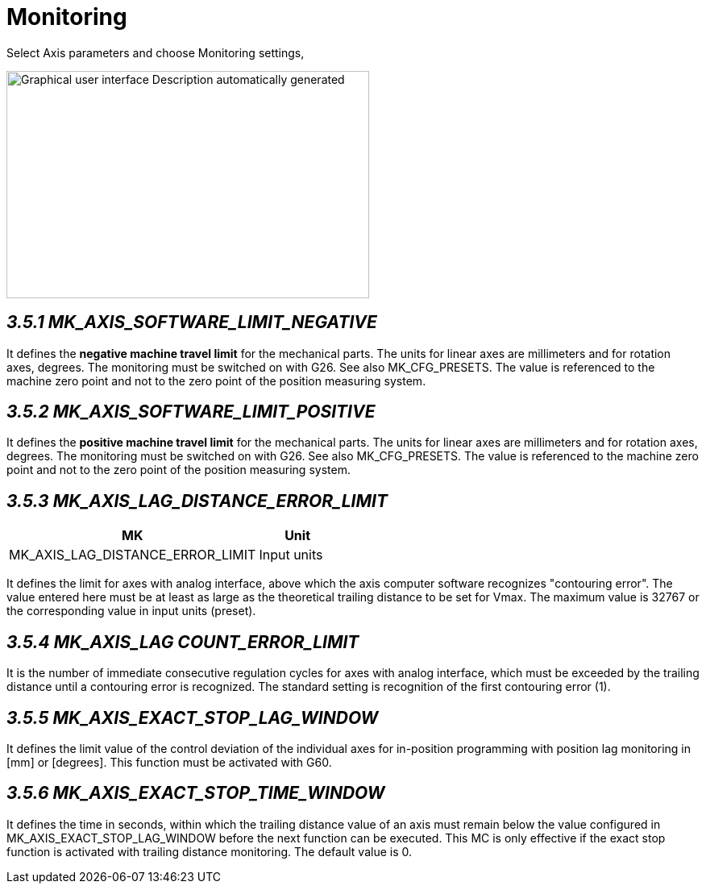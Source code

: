 = Monitoring
:imagesdir: img

Select Axis parameters and choose Monitoring settings,

image:image15.png[Graphical user interface Description automatically generated,width=450,height=282]


== _3.5.1 MK_AXIS_SOFTWARE_LIMIT_NEGATIVE_


It defines the *negative machine travel limit* for the mechanical parts. The units for linear axes are millimeters and for rotation axes, degrees. The monitoring must be switched on with G26. See also MK_CFG_PRESETS. The value is referenced to the machine zero point and not to the zero point of the position measuring system.

== _3.5.2 MK_AXIS_SOFTWARE_LIMIT_POSITIVE_


It defines the *positive machine travel limit* for the mechanical parts. The units for linear axes are millimeters and for rotation axes, degrees. The monitoring must be switched on with G26. See also MK_CFG_PRESETS. The value is referenced to the machine zero point and not to the zero point of the position measuring system.

== _3.5.3 MK_AXIS_LAG_DISTANCE_ERROR_LIMIT_

[width="100%",cols="76%,24%",options="header",]
|===

|*MK* |*Unit*
|MK_AXIS_LAG_DISTANCE_ERROR_LIMIT |Input units
|===
It defines the limit for axes with analog interface, above which the axis computer software recognizes "contouring error". The value entered here must be at least as large as the theoretical trailing distance to be set for Vmax.
The maximum value is 32767 or the corresponding value in input units (preset).

== _3.5.4 MK_AXIS_LAG COUNT_ERROR_LIMIT_

It is the number of immediate consecutive regulation cycles for axes with analog interface, which must be exceeded by the trailing distance until a contouring error is recognized.
The standard setting is recognition of the first contouring error (1).

== _3.5.5 MK_AXIS_EXACT_STOP_LAG_WINDOW_

It defines the limit value of the control deviation of the individual axes for in-position programming with position lag monitoring in [mm] or [degrees]. This function must be activated with G60.

== _3.5.6 MK_AXIS_EXACT_STOP_TIME_WINDOW_

It defines the time in seconds, within which the trailing distance value of an axis must remain below the value configured in MK_AXIS_EXACT_STOP_LAG_WINDOW before the next function can be executed. This MC is only effective if the exact stop function is activated with trailing distance monitoring. The default value is 0.
